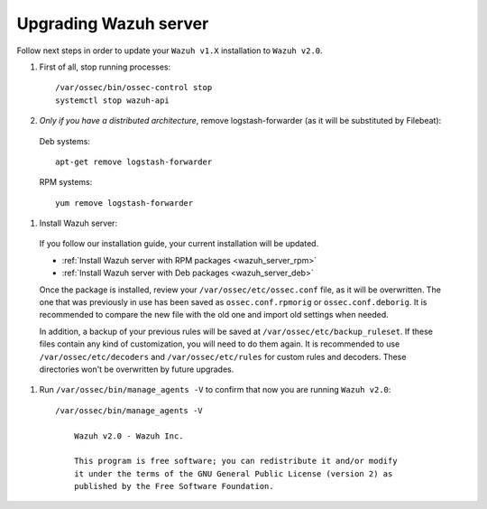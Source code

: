 .. _upgrading_manager:

Upgrading Wazuh server
======================

Follow next steps in order to update your ``Wazuh v1.X`` installation to ``Wazuh v2.0``.

#. First of all, stop running processes::

    /var/ossec/bin/ossec-control stop
    systemctl stop wazuh-api

#. *Only if you have a distributed architecture*, remove logstash-forwarder (as it will be substituted by Filebeat):

  Deb systems::

    apt-get remove logstash-forwarder

  RPM systems::

    yum remove logstash-forwarder

#. Install Wazuh server:

  If you follow our installation guide, your current installation will be updated.

  - :ref:`Install Wazuh server with RPM packages <wazuh_server_rpm>`
  - :ref:`Install Wazuh server with Deb packages <wazuh_server_deb>`

  Once the package is installed, review your ``/var/ossec/etc/ossec.conf`` file, as it will be overwritten. The one that was previously in use has been saved as ``ossec.conf.rpmorig`` or ``ossec.conf.deborig``. It is recommended to compare the new file with the old one and import old settings when needed.

  In addition, a backup of your previous rules will be saved at ``/var/ossec/etc/backup_ruleset``. If these files contain any kind of customization, you will need to do them again. It is recommended to use ``/var/ossec/etc/decoders`` and ``/var/ossec/etc/rules`` for custom rules and decoders. These directories won't be overwritten by future upgrades.

#. Run ``/var/ossec/bin/manage_agents -V`` to confirm that now you are running ``Wazuh v2.0``::

    /var/ossec/bin/manage_agents -V

	Wazuh v2.0 - Wazuh Inc.

	This program is free software; you can redistribute it and/or modify
	it under the terms of the GNU General Public License (version 2) as
	published by the Free Software Foundation.
